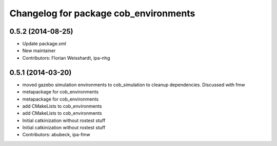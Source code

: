 ^^^^^^^^^^^^^^^^^^^^^^^^^^^^^^^^^^^^^^
Changelog for package cob_environments
^^^^^^^^^^^^^^^^^^^^^^^^^^^^^^^^^^^^^^

0.5.2 (2014-08-25)
------------------
* Update package.xml
* New maintainer
* Contributors: Florian Weisshardt, ipa-nhg

0.5.1 (2014-03-20)
------------------
* moved gazebo simulation environments to cob_simulation to cleanup dependencies. Discussed with fmw
* metapackage for cob_environments
* metapackage for cob_environments
* add CMakeLists to cob_environments
* add CMakeLists to cob_environments
* Initial catkinization without rostest stuff
* Initial catkinization without rostest stuff
* Contributors: abubeck, ipa-fmw
